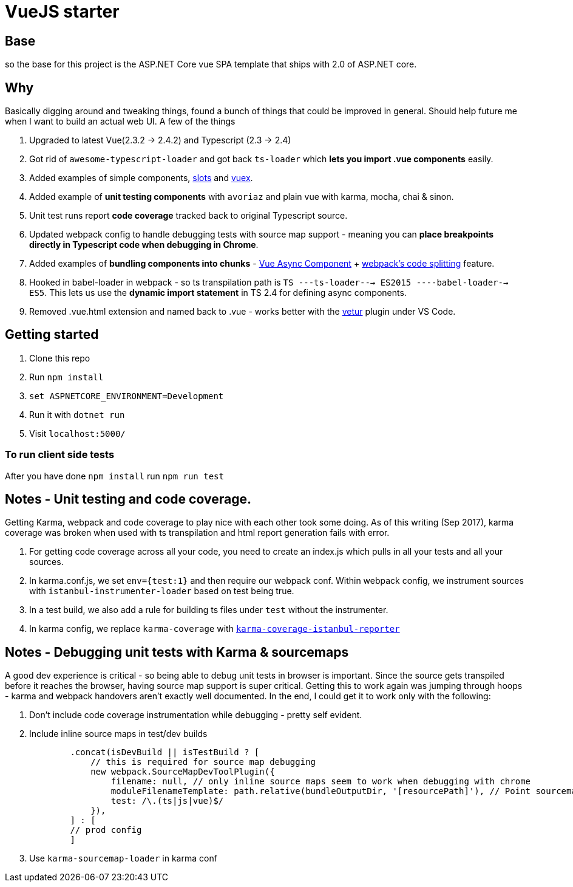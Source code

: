 # VueJS starter

## Base

so the base for this project is the ASP.NET Core vue SPA template that ships
with 2.0 of ASP.NET core.

## Why

Basically digging around and tweaking things, found a bunch of things that
could be improved in general. Should help future me when I want to build an
actual web UI. A few of the things 

. Upgraded to latest Vue(2.3.2 -> 2.4.2) and Typescript (2.3 -> 2.4)
. Got rid of `awesome-typescript-loader` and got back `ts-loader` which *lets
you import .vue components* easily.
. Added examples of simple components,
https://vuejs.org/v2/guide/components.html#Named-Slots[slots] and
https://vuex.vuejs.org/en/intro.html[vuex].
. Added example of *unit testing components* with `avoriaz` and plain vue with 
karma, mocha, chai & sinon. 
. Unit test runs report *code coverage* tracked back to original Typescript source.
. Updated webpack config to handle debugging tests with source map support - meaning
you can *place breakpoints directly in Typescript code when debugging in Chrome*.
. Added examples of *bundling components into chunks* -
https://vuejs.org/v2/guide/components.html#Async-Components[Vue Async
Component] + https://webpack.js.org/guides/code-splitting/[webpack's code
splitting] feature.
. Hooked in babel-loader in webpack - so ts transpilation path is 
`TS ---ts-loader---> ES2015 ----babel-loader--> ES5`. This lets us use the *dynamic 
import statement* in TS 2.4 for defining async components.
. Removed .vue.html extension and named back to .vue - works better with the
https://marketplace.visualstudio.com/items?itemName=octref.vetur[vetur] plugin
under VS Code.

## Getting started

. Clone this repo
. Run `npm install`
. `set ASPNETCORE_ENVIRONMENT=Development`
. Run it with `dotnet run`
. Visit `localhost:5000/`

### To run client side tests

After you have done `npm install` run `npm run test`

## Notes - Unit testing and code coverage.

Getting Karma, webpack and code coverage to play nice with each other took some doing.
As of this writing (Sep 2017), karma coverage was broken when used with ts transpilation and html report
generation fails with error. 

. For getting code coverage across all your code, you need to create an index.js which pulls in
all your tests and all your sources.
. In karma.conf.js, we set `env={test:1}` and then require our webpack conf. Within webpack config,
we instrument sources with `istanbul-instrumenter-loader` based on test being true.
. In a test build, we also add a rule for building ts files under `test` without the instrumenter.
. In karma config, we replace `karma-coverage` with
https://github.com/mattlewis92/karma-coverage-istanbul-reporter[`karma-coverage-istanbul-reporter`]

## Notes - Debugging unit tests with Karma & sourcemaps

A good dev experience is critical - so being able to debug unit tests in browser is important. Since
the source gets transpiled before it reaches the browser, having source map support is super critical.
Getting this to work again was jumping through hoops - karma and webpack handovers aren't exactly well
documented. In the end, I could get it to work only with the following:

. Don't include code coverage instrumentation while debugging - pretty self evident.
. Include inline source maps in test/dev builds
+
[source, javascript]
-------------
        .concat(isDevBuild || isTestBuild ? [
            // this is required for source map debugging 
            new webpack.SourceMapDevToolPlugin({
                filename: null, // only inline source maps seem to work when debugging with chrome
                moduleFilenameTemplate: path.relative(bundleOutputDir, '[resourcePath]'), // Point sourcemap entries to the original file locations on disk
                test: /\.(ts|js|vue)$/
            }),
        ] : [
        // prod config
        ]
-------------
. Use `karma-sourcemap-loader` in karma conf